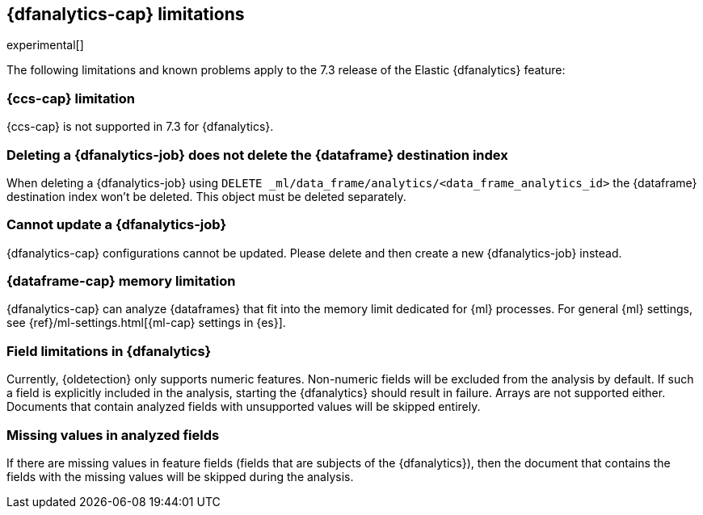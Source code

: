 [role="xpack"]
[[ml-dfa-limitations]]
== {dfanalytics-cap} limitations

experimental[]

The following limitations and known problems apply to the 7.3 release of 
the Elastic {dfanalytics} feature:

[float]
[[dfa-ccs-limitations]]
=== {ccs-cap} limitation

{ccs-cap} is not supported in 7.3 for {dfanalytics}.

[float]
[[dfa-deletion-limitations]]
=== Deleting a {dfanalytics-job} does not delete the {dataframe} destination index

When deleting a {dfanalytics-job} using 
`DELETE _ml/data_frame/analytics/<data_frame_analytics_id>` the {dataframe} 
destination index won't be deleted. This object must be deleted separately.

[float]
[[dfa-update-limitations]]
=== Cannot update a {dfanalytics-job}

{dfanalytics-cap} configurations cannot be updated. Please delete and 
then create a new {dfanalytics-job} instead.

[float]
[[dfa-dataframe-size-limitations]]
=== {dataframe-cap} memory limitation

{dfanalytics-cap} can analyze {dataframes} that fit into the memory limit 
dedicated for {ml} processes. For general {ml} settings, see 
{ref}/ml-settings.html[{ml-cap} settings in {es}].

[float]
[[dfa-field-limitations]]
=== Field limitations in {dfanalytics}

Currently, {oldetection} only supports numeric features. Non-numeric fields will 
be excluded from the analysis by default. If such a field is explicitly included 
in the analysis, starting the {dfanalytics} should result in failure. Arrays are 
not supported either. Documents that contain analyzed fields with unsupported 
values will be skipped entirely.

[float]
[[dfa-missing-fields-limitations]]
=== Missing values in analyzed fields

If there are missing values in feature fields (fields that are subjects of the 
{dfanalytics}), then the document that contains the fields with the missing 
values will be skipped during the analysis.